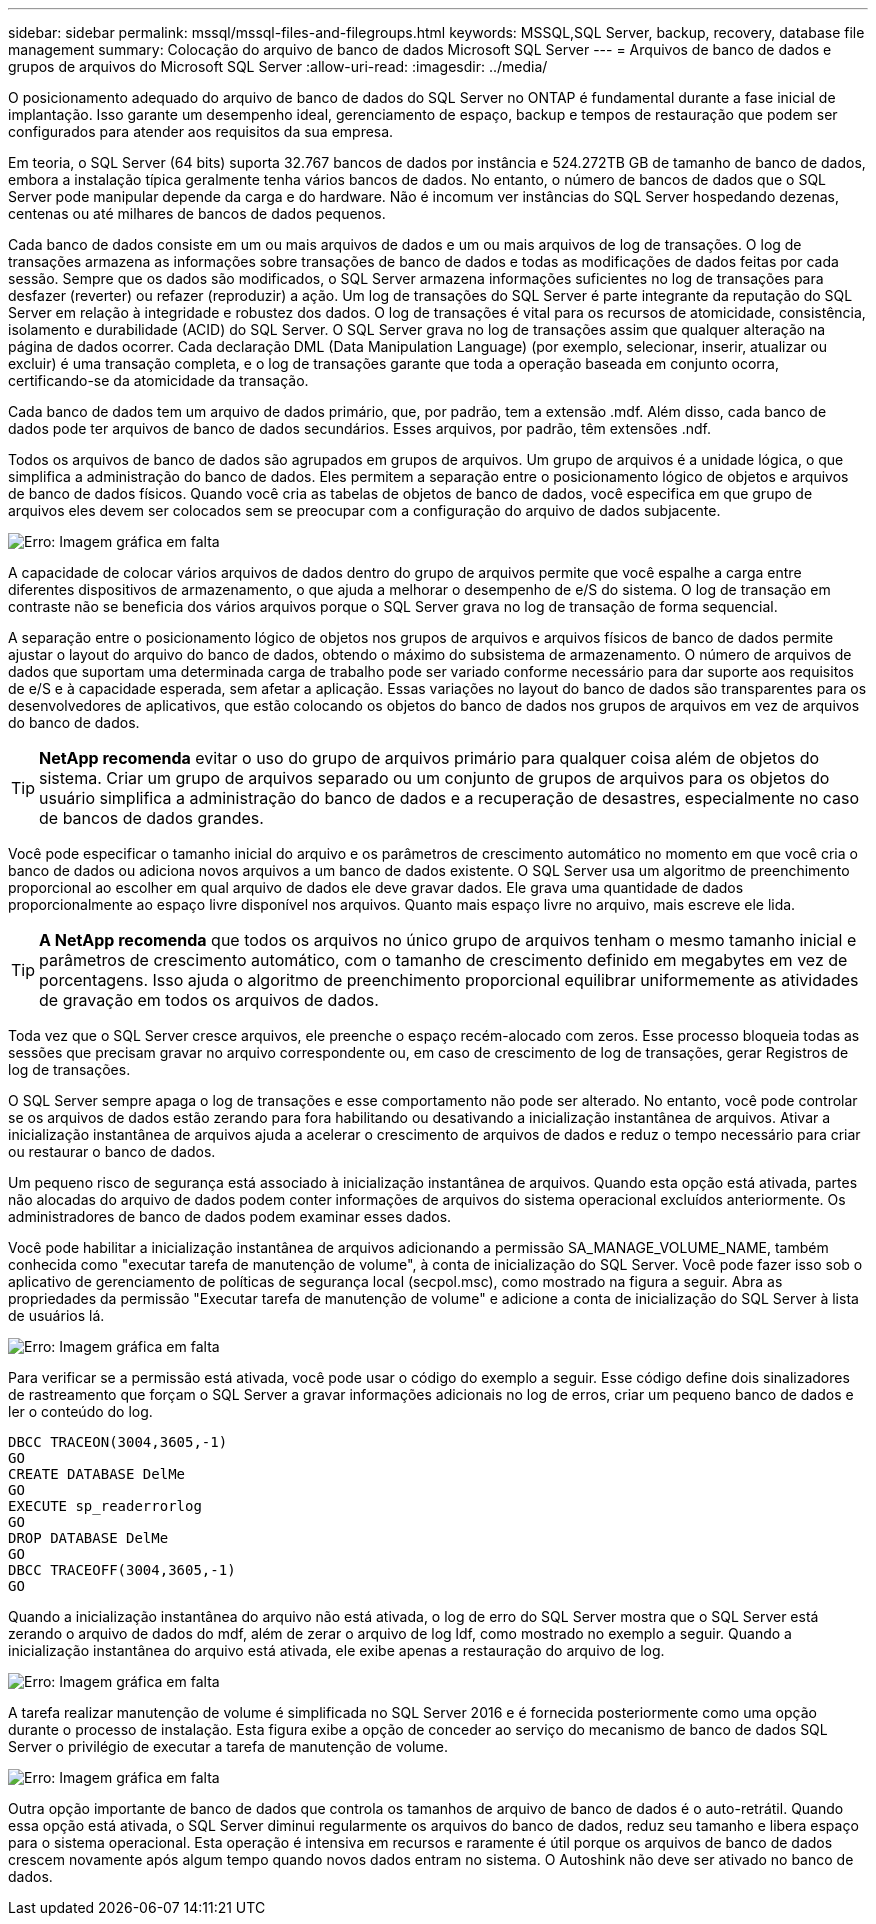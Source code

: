 ---
sidebar: sidebar 
permalink: mssql/mssql-files-and-filegroups.html 
keywords: MSSQL,SQL Server, backup, recovery, database file management 
summary: Colocação do arquivo de banco de dados Microsoft SQL Server 
---
= Arquivos de banco de dados e grupos de arquivos do Microsoft SQL Server
:allow-uri-read: 
:imagesdir: ../media/


[role="lead"]
O posicionamento adequado do arquivo de banco de dados do SQL Server no ONTAP é fundamental durante a fase inicial de implantação. Isso garante um desempenho ideal, gerenciamento de espaço, backup e tempos de restauração que podem ser configurados para atender aos requisitos da sua empresa.

Em teoria, o SQL Server (64 bits) suporta 32.767 bancos de dados por instância e 524.272TB GB de tamanho de banco de dados, embora a instalação típica geralmente tenha vários bancos de dados. No entanto, o número de bancos de dados que o SQL Server pode manipular depende da carga e do hardware. Não é incomum ver instâncias do SQL Server hospedando dezenas, centenas ou até milhares de bancos de dados pequenos.

Cada banco de dados consiste em um ou mais arquivos de dados e um ou mais arquivos de log de transações. O log de transações armazena as informações sobre transações de banco de dados e todas as modificações de dados feitas por cada sessão. Sempre que os dados são modificados, o SQL Server armazena informações suficientes no log de transações para desfazer (reverter) ou refazer (reproduzir) a ação. Um log de transações do SQL Server é parte integrante da reputação do SQL Server em relação à integridade e robustez dos dados. O log de transações é vital para os recursos de atomicidade, consistência, isolamento e durabilidade (ACID) do SQL Server. O SQL Server grava no log de transações assim que qualquer alteração na página de dados ocorrer. Cada declaração DML (Data Manipulation Language) (por exemplo, selecionar, inserir, atualizar ou excluir) é uma transação completa, e o log de transações garante que toda a operação baseada em conjunto ocorra, certificando-se da atomicidade da transação.

Cada banco de dados tem um arquivo de dados primário, que, por padrão, tem a extensão .mdf. Além disso, cada banco de dados pode ter arquivos de banco de dados secundários. Esses arquivos, por padrão, têm extensões .ndf.

Todos os arquivos de banco de dados são agrupados em grupos de arquivos. Um grupo de arquivos é a unidade lógica, o que simplifica a administração do banco de dados. Eles permitem a separação entre o posicionamento lógico de objetos e arquivos de banco de dados físicos. Quando você cria as tabelas de objetos de banco de dados, você especifica em que grupo de arquivos eles devem ser colocados sem se preocupar com a configuração do arquivo de dados subjacente.

image:mssql-filegroups.png["Erro: Imagem gráfica em falta"]

A capacidade de colocar vários arquivos de dados dentro do grupo de arquivos permite que você espalhe a carga entre diferentes dispositivos de armazenamento, o que ajuda a melhorar o desempenho de e/S do sistema. O log de transação em contraste não se beneficia dos vários arquivos porque o SQL Server grava no log de transação de forma sequencial.

A separação entre o posicionamento lógico de objetos nos grupos de arquivos e arquivos físicos de banco de dados permite ajustar o layout do arquivo do banco de dados, obtendo o máximo do subsistema de armazenamento. O número de arquivos de dados que suportam uma determinada carga de trabalho pode ser variado conforme necessário para dar suporte aos requisitos de e/S e à capacidade esperada, sem afetar a aplicação. Essas variações no layout do banco de dados são transparentes para os desenvolvedores de aplicativos, que estão colocando os objetos do banco de dados nos grupos de arquivos em vez de arquivos do banco de dados.


TIP: *NetApp recomenda* evitar o uso do grupo de arquivos primário para qualquer coisa além de objetos do sistema. Criar um grupo de arquivos separado ou um conjunto de grupos de arquivos para os objetos do usuário simplifica a administração do banco de dados e a recuperação de desastres, especialmente no caso de bancos de dados grandes.

Você pode especificar o tamanho inicial do arquivo e os parâmetros de crescimento automático no momento em que você cria o banco de dados ou adiciona novos arquivos a um banco de dados existente. O SQL Server usa um algoritmo de preenchimento proporcional ao escolher em qual arquivo de dados ele deve gravar dados. Ele grava uma quantidade de dados proporcionalmente ao espaço livre disponível nos arquivos. Quanto mais espaço livre no arquivo, mais escreve ele lida.


TIP: *A NetApp recomenda* que todos os arquivos no único grupo de arquivos tenham o mesmo tamanho inicial e parâmetros de crescimento automático, com o tamanho de crescimento definido em megabytes em vez de porcentagens. Isso ajuda o algoritmo de preenchimento proporcional equilibrar uniformemente as atividades de gravação em todos os arquivos de dados.

Toda vez que o SQL Server cresce arquivos, ele preenche o espaço recém-alocado com zeros. Esse processo bloqueia todas as sessões que precisam gravar no arquivo correspondente ou, em caso de crescimento de log de transações, gerar Registros de log de transações.

O SQL Server sempre apaga o log de transações e esse comportamento não pode ser alterado. No entanto, você pode controlar se os arquivos de dados estão zerando para fora habilitando ou desativando a inicialização instantânea de arquivos. Ativar a inicialização instantânea de arquivos ajuda a acelerar o crescimento de arquivos de dados e reduz o tempo necessário para criar ou restaurar o banco de dados.

Um pequeno risco de segurança está associado à inicialização instantânea de arquivos. Quando esta opção está ativada, partes não alocadas do arquivo de dados podem conter informações de arquivos do sistema operacional excluídos anteriormente. Os administradores de banco de dados podem examinar esses dados.

Você pode habilitar a inicialização instantânea de arquivos adicionando a permissão SA_MANAGE_VOLUME_NAME, também conhecida como "executar tarefa de manutenção de volume", à conta de inicialização do SQL Server. Você pode fazer isso sob o aplicativo de gerenciamento de políticas de segurança local (secpol.msc), como mostrado na figura a seguir. Abra as propriedades da permissão "Executar tarefa de manutenção de volume" e adicione a conta de inicialização do SQL Server à lista de usuários lá.

image:mssql-security-policy.png["Erro: Imagem gráfica em falta"]

Para verificar se a permissão está ativada, você pode usar o código do exemplo a seguir. Esse código define dois sinalizadores de rastreamento que forçam o SQL Server a gravar informações adicionais no log de erros, criar um pequeno banco de dados e ler o conteúdo do log.

....
DBCC TRACEON(3004,3605,-1)
GO
CREATE DATABASE DelMe
GO
EXECUTE sp_readerrorlog
GO
DROP DATABASE DelMe
GO
DBCC TRACEOFF(3004,3605,-1)
GO
....
Quando a inicialização instantânea do arquivo não está ativada, o log de erro do SQL Server mostra que o SQL Server está zerando o arquivo de dados do mdf, além de zerar o arquivo de log ldf, como mostrado no exemplo a seguir. Quando a inicialização instantânea do arquivo está ativada, ele exibe apenas a restauração do arquivo de log.

image:mssql-zeroing.png["Erro: Imagem gráfica em falta"]

A tarefa realizar manutenção de volume é simplificada no SQL Server 2016 e é fornecida posteriormente como uma opção durante o processo de instalação. Esta figura exibe a opção de conceder ao serviço do mecanismo de banco de dados SQL Server o privilégio de executar a tarefa de manutenção de volume.

image:mssql-maintenance.png["Erro: Imagem gráfica em falta"]

Outra opção importante de banco de dados que controla os tamanhos de arquivo de banco de dados é o auto-retrátil. Quando essa opção está ativada, o SQL Server diminui regularmente os arquivos do banco de dados, reduz seu tamanho e libera espaço para o sistema operacional. Esta operação é intensiva em recursos e raramente é útil porque os arquivos de banco de dados crescem novamente após algum tempo quando novos dados entram no sistema. O Autoshink não deve ser ativado no banco de dados.
